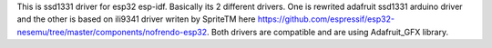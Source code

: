 This is ssd1331 driver for esp32 esp-idf. Basically its 2 different drivers. One is rewrited adafruit ssd1331 arduino driver and the other is based on ili9341 driver writen by SpriteTM here https://github.com/espressif/esp32-nesemu/tree/master/components/nofrendo-esp32. Both drivers are compatible and are using Adafruit_GFX library.